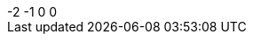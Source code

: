 
[subs=attributes]
++++
{counter:mycounter:-2}
{counter:mycounter}
{counter:mycounter}
{mycounter}
++++
